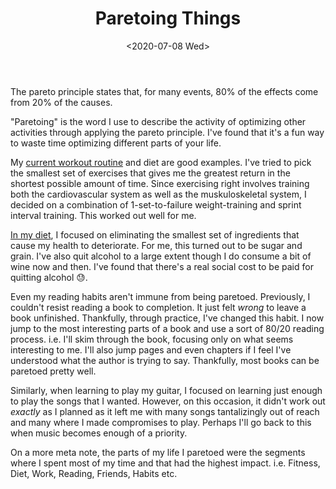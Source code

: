 #+hugo_base_dir: ../
#+date: <2020-07-08 Wed>
#+hugo_tags: essay pareto mental-model process
#+hugo_categories: essay
#+TITLE: Paretoing Things

  The pareto principle states that, for many events, 80% of the effects come from 20% of the causes.

  "Paretoing" is the word I use to describe the activity of optimizing other activities through applying the pareto principle. I've found that it's a fun way to waste time optimizing different parts of your life.

  My [[file:6-hour-fitness.org][current workout routine]] and diet are good examples. I've tried to pick the smallest set of exercises that gives me the greatest return in the shortest possible amount of time. Since exercising right involves training both the cardiovascular system as well as the muskuloskeletal system, I decided on a combination of 1-set-to-failure weight-training and sprint interval training. This worked out well for me.

  [[file:diet-and-simplicity.org][In my diet]], I focused on eliminating the smallest set of ingredients that cause my health to deteriorate. For me, this turned out to be sugar and grain. I've also quit alcohol to a large extent though I do consume a bit of wine now and then. I've found that there's a real social cost to be paid for quitting alcohol 😓.

  Even my reading habits aren't immune from being paretoed. Previously, I couldn't resist reading a book to completion. It just felt /wrong/ to leave a book unfinished. Thankfully, through practice, I've changed this habit. I now jump to the most interesting parts of a book and use a sort of 80/20 reading process. i.e. I'll skim through the book, focusing only on what seems interesting to me. I'll also jump pages and even chapters if I feel I've understood what the author is trying to say. Thankfully, most books can be paretoed pretty well.

  Similarly, when learning to play my guitar, I focused on learning just enough to play the songs that I wanted. However, on this occasion, it didn't work out /exactly/ as I planned as it left me with many songs tantalizingly out of reach and many where I made compromises to play. Perhaps I'll go back to this when music becomes enough of a priority.

  On a more meta note, the parts of my life I paretoed were the segments where I spent most of my time and that had the highest impact. i.e. Fitness, Diet, Work, Reading, Friends, Habits etc.
